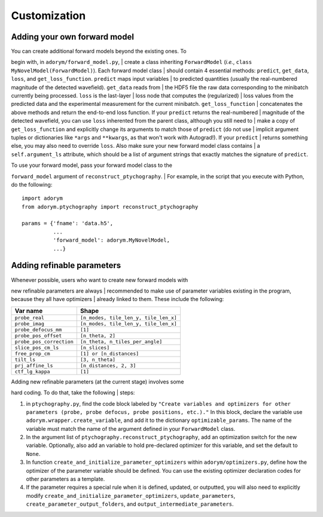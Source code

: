 Customization
-------------

Adding your own forward model
~~~~~~~~~~~~~~~~~~~~~~~~~~~~~

| You can create additional forward models beyond the existing ones. To
begin with, in ``adorym/forward_model.py``,
| create a class inheriting ``ForwardModel`` (*i.e.*,
``class MyNovelModel(ForwardModel)``). Each forward model class
| should contain 4 essential methods: ``predict``, ``get_data``,
``loss``, and ``get_loss_function``. ``predict`` maps input variables
| to predicted quantities (usually the real-numbered magnitude of the
detected wavefield). ``get_data`` reads from
| the HDF5 file the raw data corresponding to the minibatch currently
being processed. ``loss`` is the last-layer
| loss node that computes the (regularized)
| loss values from the predicted data and the experimental measurement
for the current minibatch. ``get_loss_function``
| concatenates the above methods and return the end-to-end loss
function. If your ``predict`` returns the real-numbered
| magnitude of the detected wavefield, you can use ``loss`` inherented
from the parent class, although you still need to
| make a copy of ``get_loss_function`` and explicitly change its
arguments to match those of ``predict`` (do not use
| implicit argument tuples or dictionaries like ``*args`` and
``**kwargs``, as that won't work with Autograd!). If your ``predict``
| returns something else, you may also need to override ``loss``. Also
make sure your new forward model class contains
| a ``self.argument_ls`` attribute, which should be a list of argument
strings that exactly matches the signature of ``predict``.

| To use your forward model, pass your forward model class to the
``forward_model`` argument of ``reconstruct_ptychography``.
| For example, in the script that you execute with Python, do the
following:

::

    import adorym
    from adorym.ptychography import reconstruct_ptychography

    params = {'fname': 'data.h5', 
              ...
              'forward_model': adorym.MyNovelModel,
              ...}

Adding refinable parameters
~~~~~~~~~~~~~~~~~~~~~~~~~~~

| Whenever possible, users who want to create new forward models with
new refinable parameters are always
| recommended to make use of parameter variables existing in the
program, because they all have optimizers
| already linked to them. These include the following:

+----------------------------+-----------------------------------------+
| **Var name**               | **Shape**                               |
+============================+=========================================+
| ``probe_real``             | ``[n_modes, tile_len_y, tile_len_x]``   |
+----------------------------+-----------------------------------------+
| ``probe_imag``             | ``[n_modes, tile_len_y, tile_len_x]``   |
+----------------------------+-----------------------------------------+
| ``probe_defocus_mm``       | ``[1]``                                 |
+----------------------------+-----------------------------------------+
| ``probe_pos_offset``       | ``[n_theta, 2]``                        |
+----------------------------+-----------------------------------------+
| ``probe_pos_correction``   | ``[n_theta, n_tiles_per_angle]``        |
+----------------------------+-----------------------------------------+
| ``slice_pos_cm_ls``        | ``[n_slices]``                          |
+----------------------------+-----------------------------------------+
| ``free_prop_cm``           | ``[1] or [n_distances]``                |
+----------------------------+-----------------------------------------+
| ``tilt_ls``                | ``[3, n_theta]``                        |
+----------------------------+-----------------------------------------+
| ``prj_affine_ls``          | ``[n_distances, 2, 3]``                 |
+----------------------------+-----------------------------------------+
| ``ctf_lg_kappa``           | ``[1]``                                 |
+----------------------------+-----------------------------------------+

| Adding new refinable parameters (at the current stage) involves some
hard coding. To do that, take the following
| steps:

#. in ``ptychography.py``, find the code block labeled by
   ``"Create variables and optimizers for other parameters (probe, probe defocus, probe positions, etc.)."``
   In this block, declare the variable use
   ``adorym.wrapper.create_variable``, and add it to the dictionary
   ``optimizable_params``. The name of the variable must match the name
   of the argument defined in your ``ForwardModel`` class.

#. In the argument list of ``ptychography.reconstruct_ptychography``,
   add an optimization switch for the new variable. Optionally, also add
   an variable to hold pre-declared optimizer for this variable, and set
   the default to ``None``.

#. In function ``create_and_initialize_parameter_optimizers`` within
   ``adorym/optimizers.py``, define how the optimizer of the parameter
   variable should be defined. You can use the existing optimizer
   declaration codes for other parameters as a template.

#. If the parameter requires a special rule when it is defined, updated,
   or outputted, you will also need to explicitly modify
   ``create_and_initialize_parameter_optimizers``,
   ``update_parameters``, ``create_parameter_output_folders``, and
   ``output_intermediate_parameters``.
